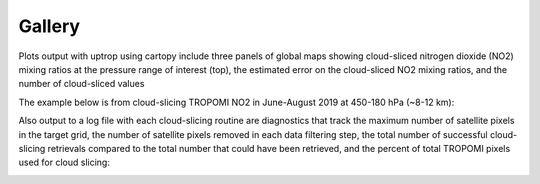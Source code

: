 Gallery
==================

Plots output with uptrop using cartopy include three panels of global maps showing cloud-sliced nitrogen dioxide (NO2) mixing ratios at the pressure range of interest (top), the estimated error on the cloud-sliced NO2 mixing ratios, and the number of cloud-sliced values

The example below is from cloud-slicing TROPOMI NO2 in June-August 2019 at 450-180 hPa (~8-12 km):


Also output to a log file with each cloud-slicing routine are diagnostics that track the maximum number of satellite pixels in the target grid, the number of satellite pixels removed in each data filtering step, the total number of successful cloud-slicing retrievals compared to the total number that could have been retrieved, and the percent of total TROPOMI pixels used for cloud slicing:

.. image:: images/uptrop-logfile-output.png
  :width: 380
  :alt: Sample of end of cloud-slicing log file
